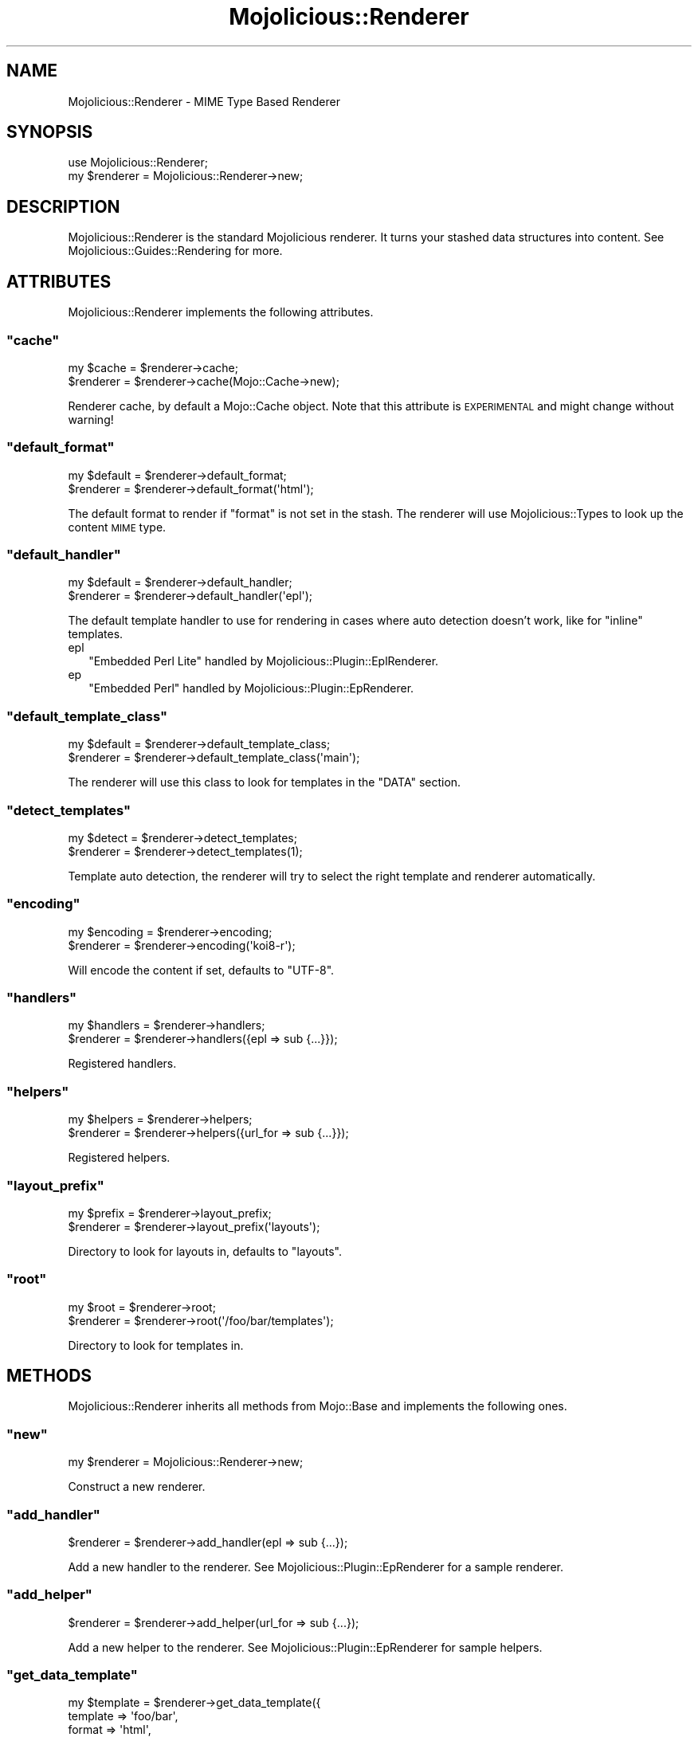 .\" Automatically generated by Pod::Man 2.22 (Pod::Simple 3.07)
.\"
.\" Standard preamble:
.\" ========================================================================
.de Sp \" Vertical space (when we can't use .PP)
.if t .sp .5v
.if n .sp
..
.de Vb \" Begin verbatim text
.ft CW
.nf
.ne \\$1
..
.de Ve \" End verbatim text
.ft R
.fi
..
.\" Set up some character translations and predefined strings.  \*(-- will
.\" give an unbreakable dash, \*(PI will give pi, \*(L" will give a left
.\" double quote, and \*(R" will give a right double quote.  \*(C+ will
.\" give a nicer C++.  Capital omega is used to do unbreakable dashes and
.\" therefore won't be available.  \*(C` and \*(C' expand to `' in nroff,
.\" nothing in troff, for use with C<>.
.tr \(*W-
.ds C+ C\v'-.1v'\h'-1p'\s-2+\h'-1p'+\s0\v'.1v'\h'-1p'
.ie n \{\
.    ds -- \(*W-
.    ds PI pi
.    if (\n(.H=4u)&(1m=24u) .ds -- \(*W\h'-12u'\(*W\h'-12u'-\" diablo 10 pitch
.    if (\n(.H=4u)&(1m=20u) .ds -- \(*W\h'-12u'\(*W\h'-8u'-\"  diablo 12 pitch
.    ds L" ""
.    ds R" ""
.    ds C` ""
.    ds C' ""
'br\}
.el\{\
.    ds -- \|\(em\|
.    ds PI \(*p
.    ds L" ``
.    ds R" ''
'br\}
.\"
.\" Escape single quotes in literal strings from groff's Unicode transform.
.ie \n(.g .ds Aq \(aq
.el       .ds Aq '
.\"
.\" If the F register is turned on, we'll generate index entries on stderr for
.\" titles (.TH), headers (.SH), subsections (.SS), items (.Ip), and index
.\" entries marked with X<> in POD.  Of course, you'll have to process the
.\" output yourself in some meaningful fashion.
.ie \nF \{\
.    de IX
.    tm Index:\\$1\t\\n%\t"\\$2"
..
.    nr % 0
.    rr F
.\}
.el \{\
.    de IX
..
.\}
.\"
.\" Accent mark definitions (@(#)ms.acc 1.5 88/02/08 SMI; from UCB 4.2).
.\" Fear.  Run.  Save yourself.  No user-serviceable parts.
.    \" fudge factors for nroff and troff
.if n \{\
.    ds #H 0
.    ds #V .8m
.    ds #F .3m
.    ds #[ \f1
.    ds #] \fP
.\}
.if t \{\
.    ds #H ((1u-(\\\\n(.fu%2u))*.13m)
.    ds #V .6m
.    ds #F 0
.    ds #[ \&
.    ds #] \&
.\}
.    \" simple accents for nroff and troff
.if n \{\
.    ds ' \&
.    ds ` \&
.    ds ^ \&
.    ds , \&
.    ds ~ ~
.    ds /
.\}
.if t \{\
.    ds ' \\k:\h'-(\\n(.wu*8/10-\*(#H)'\'\h"|\\n:u"
.    ds ` \\k:\h'-(\\n(.wu*8/10-\*(#H)'\`\h'|\\n:u'
.    ds ^ \\k:\h'-(\\n(.wu*10/11-\*(#H)'^\h'|\\n:u'
.    ds , \\k:\h'-(\\n(.wu*8/10)',\h'|\\n:u'
.    ds ~ \\k:\h'-(\\n(.wu-\*(#H-.1m)'~\h'|\\n:u'
.    ds / \\k:\h'-(\\n(.wu*8/10-\*(#H)'\z\(sl\h'|\\n:u'
.\}
.    \" troff and (daisy-wheel) nroff accents
.ds : \\k:\h'-(\\n(.wu*8/10-\*(#H+.1m+\*(#F)'\v'-\*(#V'\z.\h'.2m+\*(#F'.\h'|\\n:u'\v'\*(#V'
.ds 8 \h'\*(#H'\(*b\h'-\*(#H'
.ds o \\k:\h'-(\\n(.wu+\w'\(de'u-\*(#H)/2u'\v'-.3n'\*(#[\z\(de\v'.3n'\h'|\\n:u'\*(#]
.ds d- \h'\*(#H'\(pd\h'-\w'~'u'\v'-.25m'\f2\(hy\fP\v'.25m'\h'-\*(#H'
.ds D- D\\k:\h'-\w'D'u'\v'-.11m'\z\(hy\v'.11m'\h'|\\n:u'
.ds th \*(#[\v'.3m'\s+1I\s-1\v'-.3m'\h'-(\w'I'u*2/3)'\s-1o\s+1\*(#]
.ds Th \*(#[\s+2I\s-2\h'-\w'I'u*3/5'\v'-.3m'o\v'.3m'\*(#]
.ds ae a\h'-(\w'a'u*4/10)'e
.ds Ae A\h'-(\w'A'u*4/10)'E
.    \" corrections for vroff
.if v .ds ~ \\k:\h'-(\\n(.wu*9/10-\*(#H)'\s-2\u~\d\s+2\h'|\\n:u'
.if v .ds ^ \\k:\h'-(\\n(.wu*10/11-\*(#H)'\v'-.4m'^\v'.4m'\h'|\\n:u'
.    \" for low resolution devices (crt and lpr)
.if \n(.H>23 .if \n(.V>19 \
\{\
.    ds : e
.    ds 8 ss
.    ds o a
.    ds d- d\h'-1'\(ga
.    ds D- D\h'-1'\(hy
.    ds th \o'bp'
.    ds Th \o'LP'
.    ds ae ae
.    ds Ae AE
.\}
.rm #[ #] #H #V #F C
.\" ========================================================================
.\"
.IX Title "Mojolicious::Renderer 3pm"
.TH Mojolicious::Renderer 3pm "2011-05-04" "perl v5.10.1" "User Contributed Perl Documentation"
.\" For nroff, turn off justification.  Always turn off hyphenation; it makes
.\" way too many mistakes in technical documents.
.if n .ad l
.nh
.SH "NAME"
Mojolicious::Renderer \- MIME Type Based Renderer
.SH "SYNOPSIS"
.IX Header "SYNOPSIS"
.Vb 1
\&  use Mojolicious::Renderer;
\&
\&  my $renderer = Mojolicious::Renderer\->new;
.Ve
.SH "DESCRIPTION"
.IX Header "DESCRIPTION"
Mojolicious::Renderer is the standard Mojolicious renderer.
It turns your stashed data structures into content.
See Mojolicious::Guides::Rendering for more.
.SH "ATTRIBUTES"
.IX Header "ATTRIBUTES"
Mojolicious::Renderer implements the following attributes.
.ie n .SS """cache"""
.el .SS "\f(CWcache\fP"
.IX Subsection "cache"
.Vb 2
\&  my $cache = $renderer\->cache;
\&  $renderer = $renderer\->cache(Mojo::Cache\->new);
.Ve
.PP
Renderer cache, by default a Mojo::Cache object.
Note that this attribute is \s-1EXPERIMENTAL\s0 and might change without warning!
.ie n .SS """default_format"""
.el .SS "\f(CWdefault_format\fP"
.IX Subsection "default_format"
.Vb 2
\&  my $default = $renderer\->default_format;
\&  $renderer   = $renderer\->default_format(\*(Aqhtml\*(Aq);
.Ve
.PP
The default format to render if \f(CW\*(C`format\*(C'\fR is not set in the stash.
The renderer will use Mojolicious::Types to look up the content \s-1MIME\s0 type.
.ie n .SS """default_handler"""
.el .SS "\f(CWdefault_handler\fP"
.IX Subsection "default_handler"
.Vb 2
\&  my $default = $renderer\->default_handler;
\&  $renderer   = $renderer\->default_handler(\*(Aqepl\*(Aq);
.Ve
.PP
The default template handler to use for rendering in cases where auto
detection doesn't work, like for \f(CW\*(C`inline\*(C'\fR templates.
.IP "epl" 2
.IX Item "epl"
\&\f(CW\*(C`Embedded Perl Lite\*(C'\fR handled by Mojolicious::Plugin::EplRenderer.
.IP "ep" 2
.IX Item "ep"
\&\f(CW\*(C`Embedded Perl\*(C'\fR handled by Mojolicious::Plugin::EpRenderer.
.ie n .SS """default_template_class"""
.el .SS "\f(CWdefault_template_class\fP"
.IX Subsection "default_template_class"
.Vb 2
\&  my $default = $renderer\->default_template_class;
\&  $renderer   = $renderer\->default_template_class(\*(Aqmain\*(Aq);
.Ve
.PP
The renderer will use this class to look for templates in the \f(CW\*(C`DATA\*(C'\fR
section.
.ie n .SS """detect_templates"""
.el .SS "\f(CWdetect_templates\fP"
.IX Subsection "detect_templates"
.Vb 2
\&  my $detect = $renderer\->detect_templates;
\&  $renderer  = $renderer\->detect_templates(1);
.Ve
.PP
Template auto detection, the renderer will try to select the right template
and renderer automatically.
.ie n .SS """encoding"""
.el .SS "\f(CWencoding\fP"
.IX Subsection "encoding"
.Vb 2
\&  my $encoding = $renderer\->encoding;
\&  $renderer    = $renderer\->encoding(\*(Aqkoi8\-r\*(Aq);
.Ve
.PP
Will encode the content if set, defaults to \f(CW\*(C`UTF\-8\*(C'\fR.
.ie n .SS """handlers"""
.el .SS "\f(CWhandlers\fP"
.IX Subsection "handlers"
.Vb 2
\&  my $handlers = $renderer\->handlers;
\&  $renderer    = $renderer\->handlers({epl => sub {...}});
.Ve
.PP
Registered handlers.
.ie n .SS """helpers"""
.el .SS "\f(CWhelpers\fP"
.IX Subsection "helpers"
.Vb 2
\&  my $helpers = $renderer\->helpers;
\&  $renderer   = $renderer\->helpers({url_for => sub {...}});
.Ve
.PP
Registered helpers.
.ie n .SS """layout_prefix"""
.el .SS "\f(CWlayout_prefix\fP"
.IX Subsection "layout_prefix"
.Vb 2
\&  my $prefix = $renderer\->layout_prefix;
\&  $renderer  = $renderer\->layout_prefix(\*(Aqlayouts\*(Aq);
.Ve
.PP
Directory to look for layouts in, defaults to \f(CW\*(C`layouts\*(C'\fR.
.ie n .SS """root"""
.el .SS "\f(CWroot\fP"
.IX Subsection "root"
.Vb 2
\&  my $root  = $renderer\->root;
\&  $renderer = $renderer\->root(\*(Aq/foo/bar/templates\*(Aq);
.Ve
.PP
Directory to look for templates in.
.SH "METHODS"
.IX Header "METHODS"
Mojolicious::Renderer inherits all methods from Mojo::Base and implements the
following ones.
.ie n .SS """new"""
.el .SS "\f(CWnew\fP"
.IX Subsection "new"
.Vb 1
\&  my $renderer = Mojolicious::Renderer\->new;
.Ve
.PP
Construct a new renderer.
.ie n .SS """add_handler"""
.el .SS "\f(CWadd_handler\fP"
.IX Subsection "add_handler"
.Vb 1
\&  $renderer = $renderer\->add_handler(epl => sub {...});
.Ve
.PP
Add a new handler to the renderer.
See Mojolicious::Plugin::EpRenderer for a sample renderer.
.ie n .SS """add_helper"""
.el .SS "\f(CWadd_helper\fP"
.IX Subsection "add_helper"
.Vb 1
\&  $renderer = $renderer\->add_helper(url_for => sub {...});
.Ve
.PP
Add a new helper to the renderer.
See Mojolicious::Plugin::EpRenderer for sample helpers.
.ie n .SS """get_data_template"""
.el .SS "\f(CWget_data_template\fP"
.IX Subsection "get_data_template"
.Vb 6
\&  my $template = $renderer\->get_data_template({
\&    template       => \*(Aqfoo/bar\*(Aq,
\&    format         => \*(Aqhtml\*(Aq,
\&    handler        => \*(Aqepl\*(Aq
\&    template_class => \*(Aqmain\*(Aq
\&  }, \*(Aqfoo.html.ep\*(Aq);
.Ve
.PP
Get an \s-1DATA\s0 template by name, usually used by handlers.
.ie n .SS """render"""
.el .SS "\f(CWrender\fP"
.IX Subsection "render"
.Vb 2
\&  my ($output, $type) = $renderer\->render($c);
\&  my ($output, $type) = $renderer\->render($c, $args);
.Ve
.PP
Render output through one of the Mojo renderers.
This renderer requires some configuration, at the very least you will need to
have a default \f(CW\*(C`format\*(C'\fR and a default \f(CW\*(C`handler\*(C'\fR as well as a \f(CW\*(C`template\*(C'\fR or
\&\f(CW\*(C`text\*(C'\fR/\f(CW\*(C`json\*(C'\fR.
See Mojolicious::Controller for a more user friendly interface.
.ie n .SS """template_name"""
.el .SS "\f(CWtemplate_name\fP"
.IX Subsection "template_name"
.Vb 5
\&  my $template = $renderer\->template_name({
\&    template => \*(Aqfoo/bar\*(Aq,
\&    format   => \*(Aqhtml\*(Aq,
\&    handler  => \*(Aqepl\*(Aq
\&  });
.Ve
.PP
Builds a template name based on an options hash with \f(CW\*(C`template\*(C'\fR, \f(CW\*(C`format\*(C'\fR
and \f(CW\*(C`handler\*(C'\fR.
.ie n .SS """template_path"""
.el .SS "\f(CWtemplate_path\fP"
.IX Subsection "template_path"
.Vb 5
\&  my $path = $renderer\->template_path({
\&    template => \*(Aqfoo/bar\*(Aq,
\&    format   => \*(Aqhtml\*(Aq,
\&    handler  => \*(Aqepl\*(Aq
\&  });
.Ve
.PP
Builds a full template path based on an options hash with \f(CW\*(C`template\*(C'\fR,
\&\f(CW\*(C`format\*(C'\fR and \f(CW\*(C`handler\*(C'\fR.
.SH "SEE ALSO"
.IX Header "SEE ALSO"
Mojolicious, Mojolicious::Guides, <http://mojolicio.us>.
